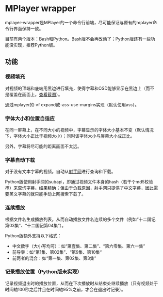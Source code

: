* MPlayer wrapper
mplayer-wrapper是MPlayer的一个命令行前端，尽可能保证与原有的mplayer命令行界面保持一致。

目前有两个版本：Bash和Python。Bash版不会再改动了；Python版还有一些功能没实现，推荐Python版。

** 功能
*** 视频填充
对视频的顶端和底端用黑边进行填充，使得字幕和OSD能够显示在黑边上（而不是覆盖在画面上，[[http://gosubi.me/adow/2010/02/mplayer-reloaded/][查看截图]]）。

通过mplayer的-vf expand或-ass-use-margins实现（默认使用ass）。

*** 字体大小和位置自适应
在同一屏幕上，在不同大小的视频中，字幕显示的字体大小基本不变（默认情况下，字体大小正比于视频大小）；同时该字体大小与屏幕大小成正比。

另外，字幕将尽可能的距离画面不太远。

*** 字幕自动下载
对于没有文本字幕的视频，自动从[[http://shooter.cn][射手网]]进行查询和下载。
    
Python版使用射手网的subapi，即通过视频文件本身的hash（若干个md5校验串）来查询字幕，结果精确；但由于负载原因，射手网只提供了中文字幕，因此需要英文字幕的就只能手动上网搜索下载了。

*** 连续播放
根据文件名生成播放列表，从而自动播放文件名连续的多个文件（例如“十二国记第03集”、“十二国记第04集”）。

Python版额外支持以下格式：
+ 中文数字（大小写均可）：如“第壹集、第二集”、“第六零集、第六一集”
+ 前导零：如“第1集、第02集”、“第9集、第10集“
+ 前两者的混合：如“第一集、第02集、第3集”

*** 记录播放位置（Python版未实现）
记录视频退出时的播放位置，从而在下次播放时从结束处继续播放（只有视频处于时间轴100秒之后并且在时间轴95%之前，才会在退出时记录）。
